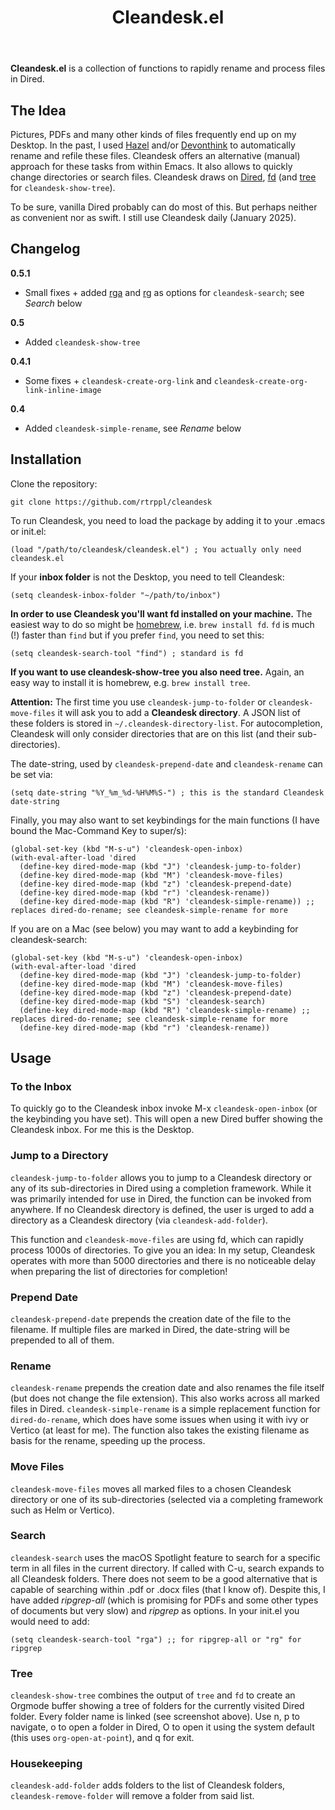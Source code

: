 #+title: Cleandesk.el

*Cleandesk.el* is a collection of functions to rapidly rename and process files in Dired. 

** The Idea

Pictures, PDFs and many other kinds of files frequently end up on my Desktop. In the past, I used [[https://www.noodlesoft.com][Hazel]] and/or [[https://www.devontechnologies.com/apps/devonthink][Devonthink]] to automatically rename and refile these files. Cleandesk offers an alternative (manual) approach for these tasks from within Emacs. It also allows to quickly change directories or search files. Cleandesk draws on [[https://www.gnu.org/software/emacs/manual/html_node/emacs/Dired.html][Dired]], [[https://github.com/sharkdp/fd][fd]] (and [[https://oldmanprogrammer.net/source.php?dir=projects/tree][tree]] for =cleandesk-show-tree=). 

To be sure, vanilla Dired probably can do most of this. But perhaps neither as convenient nor as swift. I still use Cleandesk daily (January 2025). 

** Changelog

*0.5.1*
- Small fixes + added [[https://github.com/phiresky/ripgrep-all][rga]] and [[https://github.com/BurntSushi/ripgrep][rg]] as options for =cleandesk-search=; see [[* Search][Search]] below

*0.5*
- Added =cleandesk-show-tree=

*0.4.1* 
- Some fixes + =cleandesk-create-org-link= and =cleandesk-create-org-link-inline-image=

*0.4*
- Added =cleandesk-simple-rename=, see [[* Rename][Rename]] below

** Installation 

Clone the repository:

=git clone https://github.com/rtrppl/cleandesk=

To run Cleandesk, you need to load the package by adding it to your .emacs or init.el:

#+begin_src elisp
(load "/path/to/cleandesk/cleandesk.el") ; You actually only need cleandesk.el
#+end_src

If your *inbox folder* is not the Desktop, you need to tell Cleandesk:

#+begin_src elisp
(setq cleandesk-inbox-folder "~/path/to/inbox")
#+end_src

*In order to use Cleandesk you'll want fd installed on your machine.* The easiest way to do so might be [[https://brew.sh][homebrew]], i.e. =brew install fd=. =fd= is much (!) faster than =find= but if you prefer =find=, you need to set this:

#+begin_src elisp
(setq cleandesk-search-tool "find") ; standard is fd
#+end_src

*If you want to use cleandesk-show-tree you also need tree.* Again, an easy way to install it is homebrew, e.g. =brew install tree=. 

*Attention:* The first time you use =cleandesk-jump-to-folder= or =cleandesk-move-files= it will ask you to add a *Cleandesk directory*. A JSON list of these folders is stored in =~/.cleandesk-directory-list=. For autocompletion, Cleandesk will only consider directories that are on this list (and their sub-directories). 

The date-string, used by =cleandesk-prepend-date= and =cleandesk-rename= can be set via:

#+begin_src elisp
(setq date-string "%Y_%m_%d-%H%M%S-") ; this is the standard Cleandesk date-string
#+end_src

Finally, you may also want to set keybindings for the main functions (I have bound the Mac-Command Key to super/s):

#+begin_src elisp
(global-set-key (kbd "M-s-u") 'cleandesk-open-inbox)
(with-eval-after-load 'dired
  (define-key dired-mode-map (kbd "J") 'cleandesk-jump-to-folder)
  (define-key dired-mode-map (kbd "M") 'cleandesk-move-files)
  (define-key dired-mode-map (kbd "z") 'cleandesk-prepend-date)
  (define-key dired-mode-map (kbd "r") 'cleandesk-rename))
  (define-key dired-mode-map (kbd "R") 'cleandesk-simple-rename)) ;; replaces dired-do-rename; see cleandesk-simple-rename for more
#+end_src

If you are on a Mac (see below) you may want to add a keybinding for cleandesk-search:

#+begin_src elisp
(global-set-key (kbd "M-s-u") 'cleandesk-open-inbox)
(with-eval-after-load 'dired
  (define-key dired-mode-map (kbd "J") 'cleandesk-jump-to-folder)
  (define-key dired-mode-map (kbd "M") 'cleandesk-move-files)
  (define-key dired-mode-map (kbd "z") 'cleandesk-prepend-date)
  (define-key dired-mode-map (kbd "S") 'cleandesk-search)
  (define-key dired-mode-map (kbd "R") 'cleandesk-simple-rename) ;; replaces dired-do-rename; see cleandesk-simple-rename for more
  (define-key dired-mode-map (kbd "r") 'cleandesk-rename))
#+end_src

** Usage

*** To the Inbox

To quickly go to the Cleandesk inbox invoke M-x =cleandesk-open-inbox= (or the keybinding you have set). This will open a new Dired buffer showing the Cleandesk inbox. For me this is the Desktop.

*** Jump to a Directory

=cleandesk-jump-to-folder= allows you to jump to a Cleandesk directory or any of its sub-directories in Dired using a completion framework. While it was primarily intended for use in Dired, the function can be invoked from anywhere. If no Cleandesk directory is defined, the user is urged to add a directory as a Cleandesk directory (via =cleandesk-add-folder=).

This function and =cleandesk-move-files= are using fd, which can rapidly process 1000s of directories. To give you an idea: In my setup, Cleandesk operates with more than 5000 directories and there is no noticeable delay when preparing the list of directories for completion!

*** Prepend Date

=cleandesk-prepend-date= prepends the creation date of the file to the filename. If multiple files are marked in Dired, the date-string will be prepended to all of them.

*** Rename

=cleandesk-rename= prepends the creation date and also renames the file itself (but does not change the file extension). This also works across all marked files in Dired. =cleandesk-simple-rename= is a simple replacement function for =dired-do-rename=, which does have some issues when using it with ivy or Vertico (at least for me). The function also takes the existing filename as basis for the rename, speeding up the process. 

*** Move Files

=cleandesk-move-files= moves all marked files to a chosen Cleandesk directory or one of its sub-directories (selected via a completing framework such as Helm or Vertico). 

*** Search

=cleandesk-search= uses the macOS Spotlight feature to search for a specific term in all files in the current directory. If called with C-u, search expands to all Cleandesk folders. There does not seem to be a good alternative that is capable of searching within .pdf or .docx files (that I know of). Despite this, I have added /ripgrep-all/ (which is promising for PDFs and some other types of documents but very slow) and /ripgrep/ as options. In your init.el you would need to add:

#+begin_src elisp
(setq cleandesk-search-tool "rga") ;; for ripgrep-all or "rg" for ripgrep 
#+end_src

*** Tree

#+BEGIN_HTML
<img src="/cleandesk-show-tree.png" alt="A cleandesk-show-tree buffer">
#+END_HTML

=cleandesk-show-tree= combines the output of =tree= and =fd= to create an Orgmode buffer showing a tree of folders for the currently visited Dired folder. Every folder name is linked (see screenshot above). Use n, p to navigate, o to open a folder in Dired, O to open it using the system default (this uses =org-open-at-point=), and q for exit. 

*** Housekeeping 

=cleandesk-add-folder= adds folders to the list of Cleandesk folders, =cleandesk-remove-folder= will remove a folder from said list.
